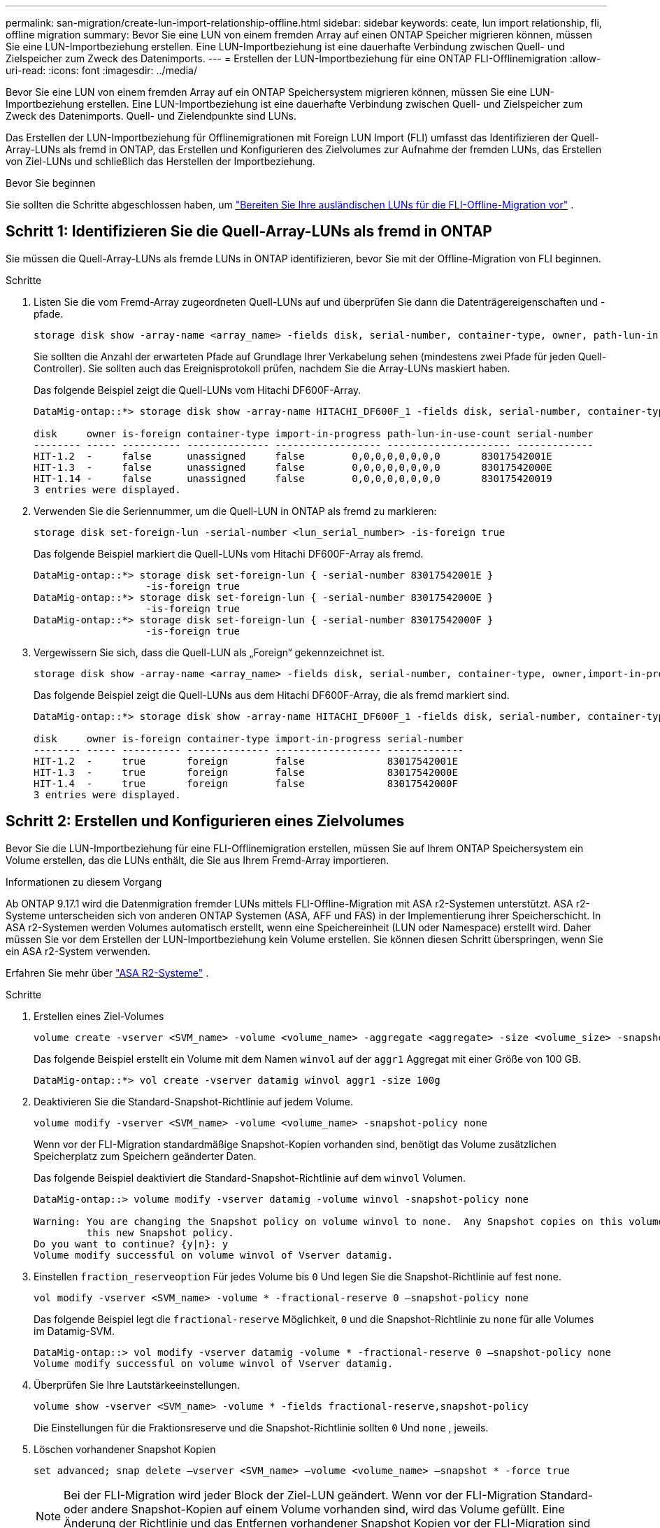 ---
permalink: san-migration/create-lun-import-relationship-offline.html 
sidebar: sidebar 
keywords: ceate, lun import relationship, fli, offline migration 
summary: Bevor Sie eine LUN von einem fremden Array auf einen ONTAP Speicher migrieren können, müssen Sie eine LUN-Importbeziehung erstellen. Eine LUN-Importbeziehung ist eine dauerhafte Verbindung zwischen Quell- und Zielspeicher zum Zweck des Datenimports. 
---
= Erstellen der LUN-Importbeziehung für eine ONTAP FLI-Offlinemigration
:allow-uri-read: 
:icons: font
:imagesdir: ../media/


[role="lead"]
Bevor Sie eine LUN von einem fremden Array auf ein ONTAP Speichersystem migrieren können, müssen Sie eine LUN-Importbeziehung erstellen. Eine LUN-Importbeziehung ist eine dauerhafte Verbindung zwischen Quell- und Zielspeicher zum Zweck des Datenimports. Quell- und Zielendpunkte sind LUNs.

Das Erstellen der LUN-Importbeziehung für Offlinemigrationen mit Foreign LUN Import (FLI) umfasst das Identifizieren der Quell-Array-LUNs als fremd in ONTAP, das Erstellen und Konfigurieren des Zielvolumes zur Aufnahme der fremden LUNs, das Erstellen von Ziel-LUNs und schließlich das Herstellen der Importbeziehung.

.Bevor Sie beginnen
Sie sollten die Schritte abgeschlossen haben, um link:prepare-foreign-lun-offline.html["Bereiten Sie Ihre ausländischen LUNs für die FLI-Offline-Migration vor"] .



== Schritt 1: Identifizieren Sie die Quell-Array-LUNs als fremd in ONTAP

Sie müssen die Quell-Array-LUNs als fremde LUNs in ONTAP identifizieren, bevor Sie mit der Offline-Migration von FLI beginnen.

.Schritte
. Listen Sie die vom Fremd-Array zugeordneten Quell-LUNs auf und überprüfen Sie dann die Datenträgereigenschaften und -pfade.
+
[source, cli]
----
storage disk show -array-name <array_name> -fields disk, serial-number, container-type, owner, path-lun-in-use-count, import-in-progress, is-foreign
----
+
Sie sollten die Anzahl der erwarteten Pfade auf Grundlage Ihrer Verkabelung sehen (mindestens zwei Pfade für jeden Quell-Controller). Sie sollten auch das Ereignisprotokoll prüfen, nachdem Sie die Array-LUNs maskiert haben.

+
Das folgende Beispiel zeigt die Quell-LUNs vom Hitachi DF600F-Array.

+
[listing]
----
DataMig-ontap::*> storage disk show -array-name HITACHI_DF600F_1 -fields disk, serial-number, container-type, owner, path-lun-in-use-count, import-in-progress, is-foreign

disk     owner is-foreign container-type import-in-progress path-lun-in-use-count serial-number
-------- ----- ---------- -------------- ------------------ --------------------- -------------
HIT-1.2  -     false      unassigned     false        0,0,0,0,0,0,0,0       83017542001E
HIT-1.3  -     false      unassigned     false        0,0,0,0,0,0,0,0       83017542000E
HIT-1.14 -     false      unassigned     false        0,0,0,0,0,0,0,0       830175420019
3 entries were displayed.

----
. Verwenden Sie die Seriennummer, um die Quell-LUN in ONTAP als fremd zu markieren:
+
[source, cli]
----
storage disk set-foreign-lun -serial-number <lun_serial_number> -is-foreign true
----
+
Das folgende Beispiel markiert die Quell-LUNs vom Hitachi DF600F-Array als fremd.

+
[listing]
----
DataMig-ontap::*> storage disk set-foreign-lun { -serial-number 83017542001E }
                   -is-foreign true
DataMig-ontap::*> storage disk set-foreign-lun { -serial-number 83017542000E }
                   -is-foreign true
DataMig-ontap::*> storage disk set-foreign-lun { -serial-number 83017542000F }
                   -is-foreign true
----
. Vergewissern Sie sich, dass die Quell-LUN als „Foreign“ gekennzeichnet ist.
+
[source, cli]
----
storage disk show -array-name <array_name> -fields disk, serial-number, container-type, owner,import-in-progress, is-foreign
----
+
Das folgende Beispiel zeigt die Quell-LUNs aus dem Hitachi DF600F-Array, die als fremd markiert sind.

+
[listing]
----
DataMig-ontap::*> storage disk show -array-name HITACHI_DF600F_1 -fields disk, serial-number, container-type, owner,import-in-progress, is-foreign

disk     owner is-foreign container-type import-in-progress serial-number
-------- ----- ---------- -------------- ------------------ -------------
HIT-1.2  -     true       foreign        false              83017542001E
HIT-1.3  -     true       foreign        false              83017542000E
HIT-1.4  -     true       foreign        false              83017542000F
3 entries were displayed.
----




== Schritt 2: Erstellen und Konfigurieren eines Zielvolumes

Bevor Sie die LUN-Importbeziehung für eine FLI-Offlinemigration erstellen, müssen Sie auf Ihrem ONTAP Speichersystem ein Volume erstellen, das die LUNs enthält, die Sie aus Ihrem Fremd-Array importieren.

.Informationen zu diesem Vorgang
Ab ONTAP 9.17.1 wird die Datenmigration fremder LUNs mittels FLI-Offline-Migration mit ASA r2-Systemen unterstützt. ASA r2-Systeme unterscheiden sich von anderen ONTAP Systemen (ASA, AFF und FAS) in der Implementierung ihrer Speicherschicht. In ASA r2-Systemen werden Volumes automatisch erstellt, wenn eine Speichereinheit (LUN oder Namespace) erstellt wird. Daher müssen Sie vor dem Erstellen der LUN-Importbeziehung kein Volume erstellen. Sie können diesen Schritt überspringen, wenn Sie ein ASA r2-System verwenden.

Erfahren Sie mehr über link:https://docs.netapp.com/us-en/asa-r2/get-started/learn-about.html["ASA R2-Systeme"^] .

.Schritte
. Erstellen eines Ziel-Volumes
+
[source, cli]
----
volume create -vserver <SVM_name> -volume <volume_name> -aggregate <aggregate> -size <volume_size> -snapshot-policy default
----
+
Das folgende Beispiel erstellt ein Volume mit dem Namen  `winvol` auf der  `aggr1` Aggregat mit einer Größe von 100 GB.

+
[listing]
----
DataMig-ontap::*> vol create -vserver datamig winvol aggr1 -size 100g
----
. Deaktivieren Sie die Standard-Snapshot-Richtlinie auf jedem Volume.
+
[source, cli]
----
volume modify -vserver <SVM_name> -volume <volume_name> -snapshot-policy none
----
+
Wenn vor der FLI-Migration standardmäßige Snapshot-Kopien vorhanden sind, benötigt das Volume zusätzlichen Speicherplatz zum Speichern geänderter Daten.

+
Das folgende Beispiel deaktiviert die Standard-Snapshot-Richtlinie auf dem  `winvol` Volumen.

+
[listing]
----
DataMig-ontap::> volume modify -vserver datamig -volume winvol -snapshot-policy none

Warning: You are changing the Snapshot policy on volume winvol to none.  Any Snapshot copies on this volume from the previous policy will not be deleted by
         this new Snapshot policy.
Do you want to continue? {y|n}: y
Volume modify successful on volume winvol of Vserver datamig.
----
. Einstellen `fraction_reserveoption` Für jedes Volume bis `0` Und legen Sie die Snapshot-Richtlinie auf fest `none`.
+
[source, cli]
----
vol modify -vserver <SVM_name> -volume * -fractional-reserve 0 –snapshot-policy none
----
+
Das folgende Beispiel legt die  `fractional-reserve` Möglichkeit,  `0` und die Snapshot-Richtlinie zu  `none` für alle Volumes im Datamig-SVM.

+
[listing]
----
DataMig-ontap::> vol modify -vserver datamig -volume * -fractional-reserve 0 –snapshot-policy none
Volume modify successful on volume winvol of Vserver datamig.
----
. Überprüfen Sie Ihre Lautstärkeeinstellungen.
+
[source, cli]
----
volume show -vserver <SVM_name> -volume * -fields fractional-reserve,snapshot-policy
----
+
Die Einstellungen für die Fraktionsreserve und die Snapshot-Richtlinie sollten  `0` Und  `none` , jeweils.

. Löschen vorhandener Snapshot Kopien
+
[source, cli]
----
set advanced; snap delete –vserver <SVM_name> –volume <volume_name> –snapshot * -force true
----
+
[NOTE]
====
Bei der FLI-Migration wird jeder Block der Ziel-LUN geändert. Wenn vor der FLI-Migration Standard- oder andere Snapshot-Kopien auf einem Volume vorhanden sind, wird das Volume gefüllt. Eine Änderung der Richtlinie und das Entfernen vorhandener Snapshot Kopien vor der FLI-Migration sind erforderlich. Snapshot-Richtlinien können nach der Migration erneut festgelegt werden.

====




== Schritt 3: Erstellen der Ziel-LUNs und der LUN-Importbeziehung

Für die Offlinemigration von FLI müssen die Ziel-LUNs auf Ihrem ONTAP Speichersystem erstellt und einer igroup zugeordnet werden. Anschließend müssen sie offline geschaltet werden, bevor die LUN-Importbeziehung erstellt wird.

.Informationen zu diesem Vorgang
Ab ONTAP 9.17.1 wird die Datenmigration von fremden LUNs mit FLI-Offline-Migration unterstützt mitlink:https://docs.netapp.com/us-en/asa-r2/get-started/learn-about.html["ASA R2-Systeme"^]. ASA r2-Systeme unterscheiden sich von anderen ONTAP Systemen (ASA, AFF und FAS) in der Implementierung ihrer Speicherschicht. In ASA r2-Systemen werden Volumes automatisch erstellt, wenn eine Speichereinheit (LUN oder Namespace) erstellt wird. Volume enthält nur eine Speichereinheit. Daher müssen Sie bei ASA r2-Systemen den Volumenamen nicht in die  `-path` Option beim Erstellen der LUN. Sie sollten stattdessen den Pfad der Speichereinheit einschließen.

.Schritte
. Ziel-LUNs erstellen.
+
[source, cli]
----
lun create -vserver <SVM_name> -path <volume_path|storage_unit_path> -ostype <os_type> -foreign-disk <serial_number>
----
+
Das folgende Beispiel erstellt LUNs auf dem  `datamig` SVM mit den angegebenen Pfaden und Seriennummern der Fremdplatten. Die  `-ostype` Option gibt den Betriebssystemtyp der LUN an.

+
[listing]
----
DataMig-ontap::*> lun create -vserver datamig -path /vol/winvol/bootlun -ostype windows_2008 -foreign-disk 83017542001E

Created a LUN of size 40g (42949672960)

Created a LUN of size 20g (21474836480)
DataMig-ontap::*> lun create -vserver datamig -path /vol/linuxvol/lvmlun1 -ostype linux -foreign-disk 830175420011

Created a LUN of size 2g (2147483648)
DataMig-ontap::*> lun create -vserver datamig -path /vol/esxvol/bootlun -ostype vmware -foreign-disk 830175420014

Created a LUN of size 20g (21474836480)
----
+
[NOTE]
====
Der  `lun create` Der Befehl ermittelt die LUN-Größe und -Ausrichtung anhand des Partitionsoffsets und erstellt die LUN entsprechend mit der Option „Foreign-Disk“. Einige I/O-Vorgänge erscheinen immer als partielle Schreibvorgänge und wirken daher falsch ausgerichtet. Beispiele hierfür sind Datenbankprotokolle.

====
. Überprüfen Sie die Größe und Quell-LUN der neu erstellten LUNs.
+
[source, cli]
----
lun show -vserver <SVM_name> -fields vserver, path, state, mapped, type, size
----
+
Das folgende Beispiel zeigt die LUNs, die im  `datamig` SVM mit ihren Pfaden, Zuständen, zugeordneten Status, Typen und Größen.

+
[listing]
----
DataMig-ontap::*> lun show -vserver datamig

Vserver   Path                            State   Mapped   Type        Size
--------- ------------------------------- ------- -------- -------- --------
datamig   /vol/esxvol/bootlun             online  unmapped vmware       20GB
datamig   /vol/esxvol/linuxrdmvlun        online  unmapped linux         2GB
datamig   /vol/esxvol/solrdmplun          online  unmapped solaris       2GB
datamig   /vol/winvol/gdrive              online  unmapped windows_2008  3GB
4 entries were displayed.
----
. Wenn Sie ONTAP 9.15.1 oder höher ausführen, deaktivieren Sie die Speicherplatzzuweisung für die neu erstellten LUNs.
+
Die Speicherplatzzuweisung ist für neu erstellte LUNs in ONTAP 9.15.1 und höher standardmäßig aktiviert.

+
[source, cli]
----
lun modify -vserver <vserver_name> -volume <volume_name> -lun <lun_name> -space-allocation disabled
----
. Stellen Sie sicher, dass die Speicherplatzzuweisung deaktiviert ist.
+
[source, cli]
----
lun show -vserver <vserver_name> -volume <volume_name> -lun <lun_name> -fields space-allocation
----
. Erstellen Sie eine Host-Igroup des Protokolls FCP und fügen Sie Host-Initiatoren hinzu.
+
[source, cli]
----
lun igroup create -ostype <os_type> -protocol fcp -vserver <SVM_name> -igroup <igroup_name> -initiator <initiator_wwpn1>,<initiator_wwpn2>
----
+
Suchen Sie nach Initiator-WWPNs im Abschnitt „Speichergruppen“ Ihres Site Survey-Planungsarbeitsblatts.

+
Das folgende Beispiel erstellt igroups für die Ziel-LUNs mit den angegebenen Betriebssystemtypen und Initiatoren.

+
[listing]
----
DataMig-ontap::*> lun igroup create -ostype windows -protocol fcp -vserver datamig -igroup dm-rx200s6-21 -initiator 21:00:00:24:ff:30:14:c4,21:00:00:24:ff:30:14:c5

DataMig-ontap::*> lun igroup create -ostype linux -protocol fcp -vserver datamig  -igroup dm-rx200s6-22 -initiator 21:00:00:24:ff:30:04:85,21:00:00:24:ff:30:04:84

DataMig-ontap::*> lun igroup create -ostype vmware -protocol fcp -vserver datamig -igroup dm-rx200s6-20 -initiator 21:00:00:24:ff:30:03:ea,21:00:00:24:ff:30:03:eb
----
+
[NOTE]
====
Verwenden Sie dieselbe LUN-ID wie die Quelle. Beziehen Sie sich auf den Abschnitt Quell-LUNS des Planungsarbeitsblatts für die Standortumfrage.

====
. Ordnen Sie die Ziel-LUNs einer igroup zu.
+
[source, cli]
----
lun map -vserver <SVM_name> -path <volume_path|storage_unit_path> -igroup <igroup_name> -lun-id <lun_id>
----
+
Das folgende Beispiel ordnet die Ziel-LUNs ihren jeweiligen Igroups mit den angegebenen Pfaden und LUN-IDs zu.

+
[listing]
----
DataMig-ontap::*> lun map -vserver datamig -path /vol/winvol/bootlun -igroup dm-rx200s6-21 -lun-id 0
DataMig-ontap::*> lun map -vserver datamig -path /vol/linuxvol/bootlun -igroup dm-rx200s6-22 -lun-id 0
DataMig-ontap::*> lun map -vserver datamig -path /vol/esxvol/bootlun -igroup dm-rx200s6-20 -lun-id 0
----
. Offline der Ziel-LUNs.
+
[source, cli]
----
lun offline -vserver <SVM_name> -path <volume_path|storage_unit_path>
----
+
Das folgende Beispiel schaltet die Ziel-LUNs im  `datamig` SVM.

+
[listing]
----
DataMig-ontap::*> lun offline -vserver datamig -path /vol/esxvol/bootlun
DataMig-ontap::*> lun offline -vserver datamig -path /vol/esxvol/linuxrdmvlun
DataMig-ontap::*> lun offline -vserver datamig -path /vol/esxvol/solrdmplun
----
. Erstellen Sie die LUN-Importbeziehung zwischen den Ziel- und Quell-LUNs.
+
[source, cli]
----
lun import create -vserver <SVM_name> -path <volume_path|storage_unit_path> -foreign-disk <serial_number>
----
+
Das folgende Beispiel erstellt die LUN-Importbeziehung für die Ziel-LUNs im  `datamig` SVM mit ihren jeweiligen Pfaden und Seriennummern der Fremdfestplatte.

+
[listing]
----
DataMig-ontap::*> lun import create -vserver datamig -path /vol/winvol/bootlun -foreign-disk 83017542001E
DataMig-ontap::*> lun import create -vserver datamig -path /vol/linuxvol/ext3lun -foreign-disk 830175420013
DataMig-ontap::*> lun import create -vserver datamig -path /vol/esxvol/linuxrdmvlun -foreign-disk 830175420018
DataMig-ontap::*> lun import create -vserver datamig -path /vol/esxvol/solrdmplun -foreign-disk 830175420019
----
. Überprüfen Sie, ob die LUN-Importbeziehung erstellt wurde.
+
[source, cli]
----
lun import show -vserver <SVM_name> -fields vserver, foreign-disk, path, operation, admin-state, operational-state, percent-complete
----
+
Das folgende Beispiel zeigt die LUN-Importbeziehung, die für die Ziel-LUNs im  `datamig` SVM mit ihren jeweiligen Fremdfestplatten und Pfaden.

+
[listing]
----
DataMig-ontap::*> lun import show -vserver datamig
vserver foreign-disk   path                operation admin operational percent
                                         in progress state state       complete
-------------------------------------------------------------------------------
datamig 83017542000E   /vol/winvol/fdrive  import    stopped
                                                           stopped            0
datamig 83017542000F   /vol/winvol/gdrive  import    stopped
                                                           stopped            0
datamig 830175420010   /vol/linuxvol/bootlun
                                           import    stopped
                                                           stopped            0
3 entries were displayed.
----


.Wie geht es weiter?
link:task_fli_offline_importing_the_data.html["Importieren Sie die Daten von den fremden LUNs in die ONTAP LUNs"] .

.Ähnliche Informationen
* https://kb.netapp.com/Advice_and_Troubleshooting/Data_Storage_Software/ONTAP_OS/What_is_an_unaligned_I%2F%2FO%3F["Erfahren Sie mehr über nicht ausgerichtete E/A"] .
* https://docs.netapp.com/us-en/ontap/san-admin/enable-space-allocation.html["Erfahren Sie mehr über die Aktivierung der Speicherplatzzuweisung für SAN-Protokolle"] .

